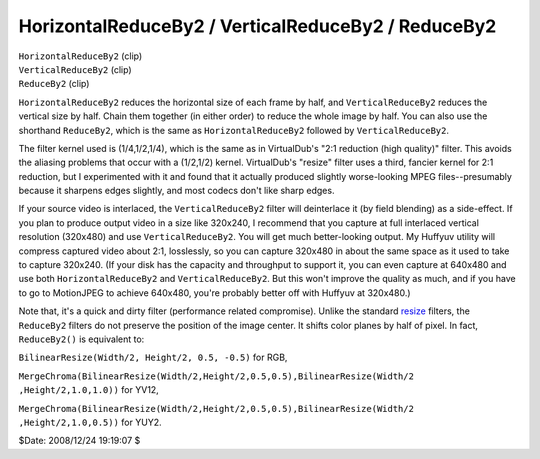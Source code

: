 
HorizontalReduceBy2 / VerticalReduceBy2 / ReduceBy2
===================================================

| ``HorizontalReduceBy2`` (clip)
| ``VerticalReduceBy2`` (clip)
| ``ReduceBy2`` (clip)

``HorizontalReduceBy2`` reduces the horizontal size of each frame by half,
and ``VerticalReduceBy2`` reduces the vertical size by half. Chain them
together (in either order) to reduce the whole image by half. You can also
use the shorthand ``ReduceBy2``, which is the same as ``HorizontalReduceBy2``
followed by ``VerticalReduceBy2``.

The filter kernel used is (1/4,1/2,1/4), which is the same as in VirtualDub's
"2:1 reduction (high quality)" filter. This avoids the aliasing problems that
occur with a (1/2,1/2) kernel. VirtualDub's "resize" filter uses a third,
fancier kernel for 2:1 reduction, but I experimented with it and found that
it actually produced slightly worse-looking MPEG files--presumably because it
sharpens edges slightly, and most codecs don't like sharp edges.

If your source video is interlaced, the ``VerticalReduceBy2`` filter will
deinterlace it (by field blending) as a side-effect. If you plan to produce
output video in a size like 320x240, I recommend that you capture at full
interlaced vertical resolution (320x480) and use ``VerticalReduceBy2``. You
will get much better-looking output. My Huffyuv utility will compress
captured video about 2:1, losslessly, so you can capture 320x480 in about the
same space as it used to take to capture 320x240. (If your disk has the
capacity and throughput to support it, you can even capture at 640x480 and
use both ``HorizontalReduceBy2`` and ``VerticalReduceBy2``. But this won't
improve the quality as much, and if you have to go to MotionJPEG to achieve
640x480, you're probably better off with Huffyuv at 320x480.)

Note that, it's a quick and dirty filter (performance related compromise).
Unlike the standard `resize`_ filters, the ``ReduceBy2`` filters do not
preserve the position of the image center. It shifts color planes by half of
pixel. In fact, ``ReduceBy2()`` is equivalent to:

``BilinearResize(Width/2, Height/2, 0.5, -0.5)`` for RGB,

``MergeChroma(BilinearResize(Width/2,Height/2,0.5,0.5),BilinearResize(Width/2
,Height/2,1.0,1.0))`` for YV12,

``MergeChroma(BilinearResize(Width/2,Height/2,0.5,0.5),BilinearResize(Width/2
,Height/2,1.0,0.5))`` for YUY2.

$Date: 2008/12/24 19:19:07 $

.. _resize: resize.rst
